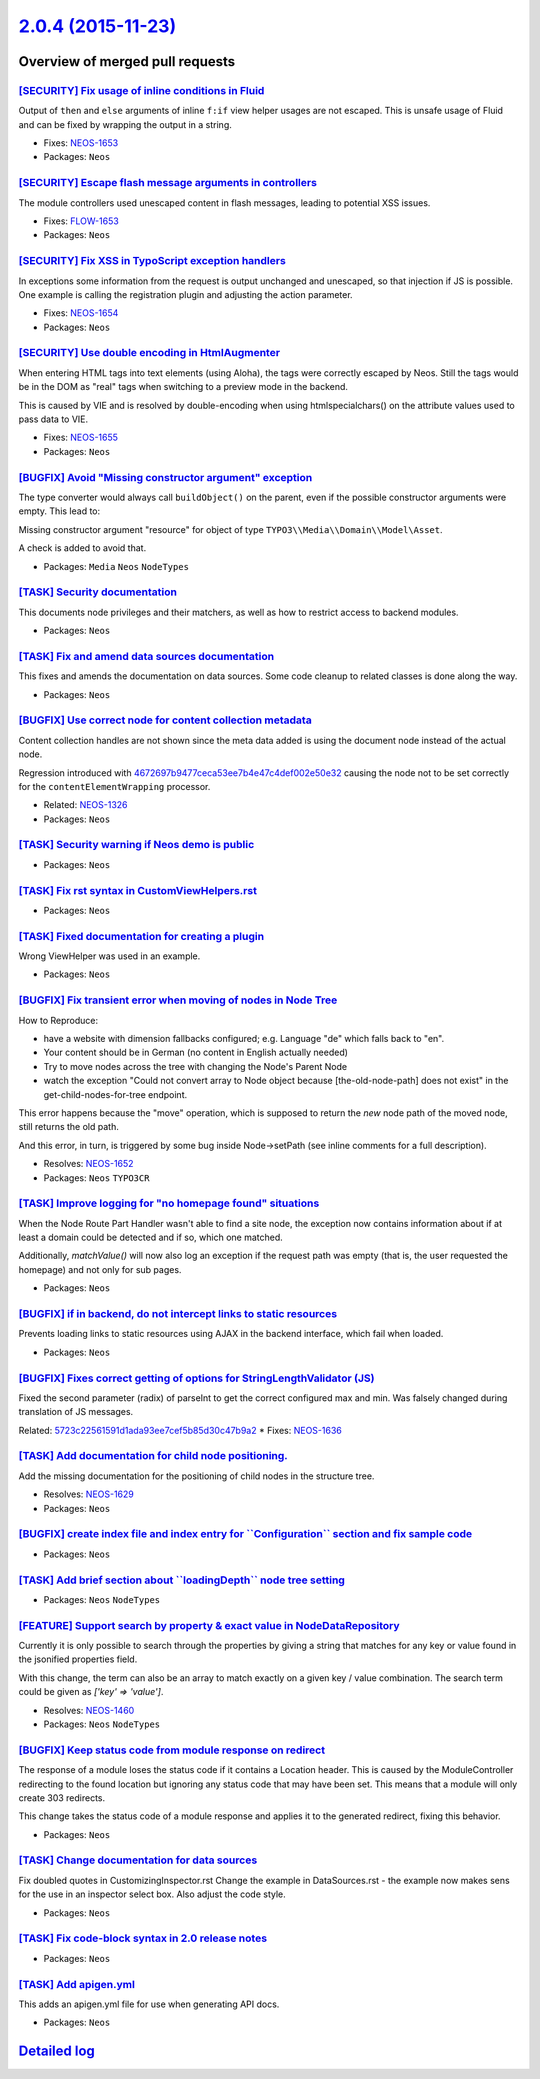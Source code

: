 `2.0.4 (2015-11-23) <https://github.com/neos/neos-development-collection/releases/tag/2.0.4>`_
==============================================================================================

Overview of merged pull requests
~~~~~~~~~~~~~~~~~~~~~~~~~~~~~~~~

`[SECURITY] Fix usage of inline conditions in Fluid <https://github.com/neos/neos-development-collection/commit/d3fc7ba91629e0117f02da0b7625173edc5f2d5a>`_
-----------------------------------------------------------------------------------------------------------------------------------------------------------

Output of ``then`` and ``else`` arguments of inline ``f:if`` view
helper usages are not escaped. This is unsafe usage of Fluid and can
be fixed by wrapping the output in a string.

* Fixes: `NEOS-1653 <https://jira.neos.io/browse/NEOS-1653>`_
* Packages: ``Neos``

`[SECURITY] Escape flash message arguments in controllers <https://github.com/neos/neos-development-collection/commit/8e41443f65e509fb771fb1ba33722395011210e1>`_
-----------------------------------------------------------------------------------------------------------------------------------------------------------------

The module controllers used unescaped content in flash messages,
leading to potential XSS issues.

* Fixes: `FLOW-1653 <https://jira.neos.io/browse/NEOS-1653>`_
* Packages: ``Neos``

`[SECURITY] Fix XSS in TypoScript exception handlers <https://github.com/neos/neos-development-collection/commit/83dafef5dffe3c84bc257de5fb2489d1fcdf973e>`_
------------------------------------------------------------------------------------------------------------------------------------------------------------

In exceptions some information from the request is output unchanged and
unescaped, so that injection if JS is possible. One example is calling
the registration plugin and adjusting the action parameter.

* Fixes: `NEOS-1654 <https://jira.neos.io/browse/NEOS-1654>`_
* Packages: ``Neos``

`[SECURITY] Use double encoding in HtmlAugmenter <https://github.com/neos/neos-development-collection/commit/d3968af6a5840a1a49a365844467fb5c8e8439f8>`_
--------------------------------------------------------------------------------------------------------------------------------------------------------

When entering HTML tags into text elements (using Aloha), the tags were
correctly escaped by Neos. Still the tags would be in the DOM as "real"
tags when switching to a preview mode in the backend.

This is caused by VIE and is resolved by double-encoding when using
htmlspecialchars() on the attribute values used to pass data to VIE.

* Fixes: `NEOS-1655 <https://jira.neos.io/browse/NEOS-1655>`_
* Packages: ``Neos``

`[BUGFIX] Avoid "Missing constructor argument" exception <https://github.com/neos/neos-development-collection/pull/203>`_
-------------------------------------------------------------------------------------------------------------------------

The type converter would always call ``buildObject()`` on the parent,
even if the possible constructor arguments were empty. This lead to:

Missing constructor argument "resource" for object of type
``TYPO3\\Media\\Domain\\Model\Asset``.

A check is added to avoid that.

* Packages: ``Media`` ``Neos`` ``NodeTypes``

`[TASK] Security documentation <https://github.com/neos/neos-development-collection/pull/187>`_
-----------------------------------------------------------------------------------------------

This documents node privileges and their matchers, as well as how to restrict
access to backend modules.

* Packages: ``Neos``

`[TASK] Fix and amend data sources documentation <https://github.com/neos/neos-development-collection/pull/197>`_
-----------------------------------------------------------------------------------------------------------------

This fixes and amends the documentation on data sources. Some code
cleanup to related classes is done along the way.

* Packages: ``Neos``

`[BUGFIX] Use correct node for content collection metadata <https://github.com/neos/neos-development-collection/pull/180>`_
---------------------------------------------------------------------------------------------------------------------------

Content collection handles are not shown since the meta data
added is using the document node instead of the actual node.

Regression introduced with `4672697b9477ceca53ee7b4e47c4def002e50e32 <https://github.com/neos/neos-development-collection/commit/4672697b9477ceca53ee7b4e47c4def002e50e32>`_
causing the node not to be set correctly for the
``contentElementWrapping`` processor.

* Related: `NEOS-1326 <https://jira.neos.io/browse/NEOS-1326>`_
* Packages: ``Neos``

`[TASK] Security warning if Neos demo is public <https://github.com/neos/neos-development-collection/pull/193>`_
----------------------------------------------------------------------------------------------------------------

* Packages: ``Neos``

`[TASK] Fix rst syntax in CustomViewHelpers.rst <https://github.com/neos/neos-development-collection/pull/191>`_
----------------------------------------------------------------------------------------------------------------

* Packages: ``Neos``

`[TASK] Fixed documentation for creating a plugin <https://github.com/neos/neos-development-collection/pull/184>`_
------------------------------------------------------------------------------------------------------------------

Wrong ViewHelper was used in an example.

* Packages: ``Neos``

`[BUGFIX] Fix transient error when moving of nodes in Node Tree <https://github.com/neos/neos-development-collection/pull/172>`_
--------------------------------------------------------------------------------------------------------------------------------

How to Reproduce:

- have a website with dimension fallbacks configured; e.g. Language "de"
  which falls back to "en".
- Your content should be in German (no content in English actually needed)
- Try to move nodes across the tree with changing the Node's Parent Node
- watch the exception "Could not convert array to Node object because
  [the-old-node-path] does not exist" in the get-child-nodes-for-tree
  endpoint.

This error happens because the "move" operation, which is supposed to return
the *new* node path of the moved node, still returns the old path.

And this error, in turn, is triggered by some bug inside Node->setPath
(see inline comments for a full description).

* Resolves: `NEOS-1652 <https://jira.neos.io/browse/NEOS-1652>`_
* Packages: ``Neos`` ``TYPO3CR``

`[TASK] Improve logging for "no homepage found" situations <https://github.com/neos/neos-development-collection/pull/178>`_
---------------------------------------------------------------------------------------------------------------------------

When the Node Route Part Handler wasn't able to find a site node,
the exception now contains information about if at least a domain
could be detected and if so, which one matched.

Additionally, `matchValue()` will now also log an exception if the
request path was empty (that is, the user requested the homepage) and
not only for sub pages.

* Packages: ``Neos``

`[BUGFIX] if in backend, do not intercept links to static resources <https://github.com/neos/neos-development-collection/pull/177>`_
------------------------------------------------------------------------------------------------------------------------------------

Prevents loading links to static resources using AJAX in the backend interface,
which fail when loaded.

* Packages: ``Neos``

`[BUGFIX] Fixes correct getting of options for StringLengthValidator (JS) <https://github.com/neos/neos-development-collection/pull/155>`_
------------------------------------------------------------------------------------------------------------------------------------------

Fixed the second parameter (radix) of parseInt to get the correct configured max and min. Was falsely changed during translation of JS messages.

Related: `5723c22561591d1ada93ee7cef5b85d30c47b9a2 <https://github.com/neos/neos-development-collection/commit/5723c22561591d1ada93ee7cef5b85d30c47b9a2>`_
* Fixes: `NEOS-1636 <https://jira.neos.io/browse/NEOS-1636>`_

`[TASK] Add documentation for child node positioning. <https://github.com/neos/neos-development-collection/pull/149>`_
----------------------------------------------------------------------------------------------------------------------

Add the missing documentation for the positioning of child nodes in the structure tree.

* Resolves: `NEOS-1629 <https://jira.neos.io/browse/NEOS-1629>`_
* Packages: ``Neos``

`[BUGFIX] create index file and index entry for \`\`Configuration\`\` section and fix sample code <https://github.com/neos/neos-development-collection/pull/176>`_
------------------------------------------------------------------------------------------------------------------------------------------------------------------

* Packages: ``Neos``

`[TASK] Add brief section about \`\`loadingDepth\`\` node tree setting <https://github.com/neos/neos-development-collection/pull/174>`_
---------------------------------------------------------------------------------------------------------------------------------------

* Packages: ``Neos`` ``NodeTypes``

`[FEATURE] Support search by property & exact value in NodeDataRepository <https://github.com/neos/neos-development-collection/pull/1>`_
----------------------------------------------------------------------------------------------------------------------------------------


Currently it is only possible to search through the properties by
giving a string that matches for any key or value found in the
jsonified properties field.

With this change, the term can also be an array to match exactly on a
given key / value combination.
The search term could be given as `['key' => 'value']`.

* Resolves: `NEOS-1460 <https://jira.neos.io/browse/NEOS-1460>`_
* Packages: ``Neos`` ``NodeTypes``

`[BUGFIX] Keep status code from module response on redirect <https://github.com/neos/neos-development-collection/pull/170>`_
----------------------------------------------------------------------------------------------------------------------------

The response of a module loses the status code if it contains a Location
header. This is caused by the ModuleController redirecting to the found
location but ignoring any status code that may have been set. This means
that a module will only create 303 redirects.

This change takes the status code of a module response and applies it to
the generated redirect, fixing this behavior.

* Packages: ``Neos``

`[TASK] Change documentation for data sources <https://github.com/neos/neos-development-collection/pull/158>`_
--------------------------------------------------------------------------------------------------------------

Fix doubled quotes in CustomizingInspector.rst
Change the example in DataSources.rst - the example now makes sens for the use
in an inspector select box. Also adjust the code style.

* Packages: ``Neos``

`[TASK] Fix code-block syntax in 2.0 release notes <https://github.com/neos/neos-development-collection/pull/154>`_
-------------------------------------------------------------------------------------------------------------------

* Packages: ``Neos``

`[TASK] Add apigen.yml <https://github.com/neos/neos-development-collection/pull/153>`_
---------------------------------------------------------------------------------------

This adds an apigen.yml file for use when generating API docs.

* Packages: ``Neos``

`Detailed log <https://github.com/neos/neos-development-collection/compare/2.0.3...2.0.4>`_
~~~~~~~~~~~~~~~~~~~~~~~~~~~~~~~~~~~~~~~~~~~~~~~~~~~~~~~~~~~~~~~~~~~~~~~~~~~~~~~~~~~~~~~~~~~
